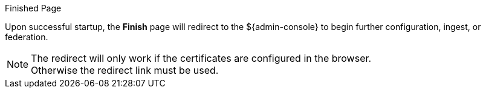 :title: Finish Page
:type: installing
:status: published
:summary: Finish page.
:project: ${branding}
:order: 07

.Finished Page
****
Upon successful startup, the *Finish* page will redirect to the ${admin-console} to begin further configuration, ingest, or federation.

[NOTE]
====
The redirect will only work if the certificates are configured in the browser. +
Otherwise the redirect link must be used.
====

****

